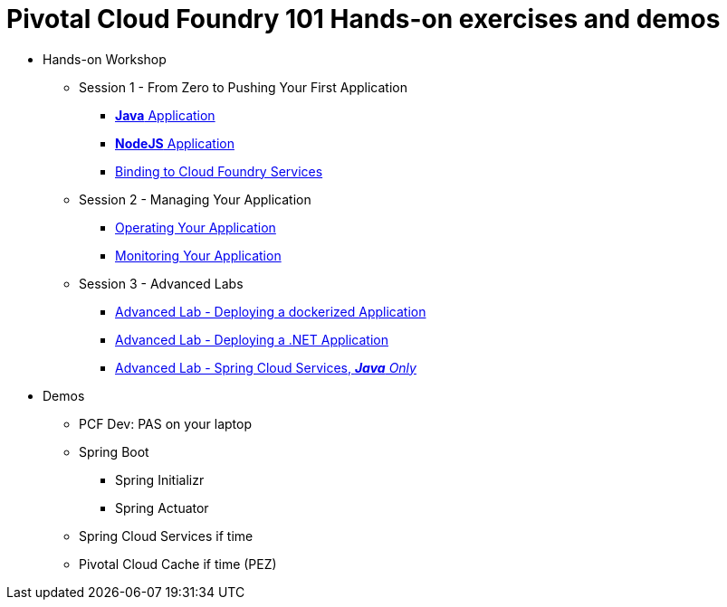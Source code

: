 = Pivotal Cloud Foundry 101 Hands-on exercises and demos


* Hands-on Workshop
** Session 1 - From Zero to Pushing Your First Application
*** link:labs/lab01.adoc[**Java** Application]
*** link:labs/lab02.adoc[**NodeJS** Application]
*** link:labs/lab03.adoc[Binding to Cloud Foundry Services]
** Session 2 - Managing Your Application
*** link:labs/lab04.adoc[Operating Your Application]
*** link:labs/lab05.adoc[Monitoring Your Application]
** Session 3 - Advanced Labs
*** link:labs/cf-docker/README.md[Advanced Lab - Deploying a dockerized Application]
*** link:labs/pcf-dotnet-environment-viewer-master/README.md[Advanced Lab - Deploying a .NET Application]
*** link:labs/cf-spring-trader/README.md[Advanced Lab - Spring Cloud Services, _**Java** Only_]

* Demos
** PCF Dev: PAS on your laptop
** Spring Boot
*** Spring Initializr
*** Spring Actuator
** Spring Cloud Services if time
** Pivotal Cloud Cache if time (PEZ)
